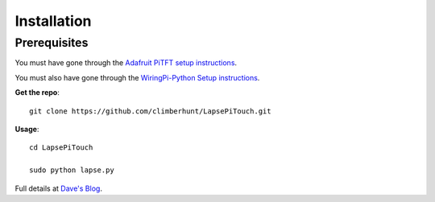 Installation
============


Prerequisites
_____________

You must have gone through the `Adafruit PiTFT setup instructions <http://learn.adafruit.com/adafruit-pitft-28-inch-resistive-touchscreen-display-raspberry-pi>`_.

You must also have gone through the `WiringPi-Python Setup instructions <https://github.com/WiringPi/WiringPi-Python>`_.

**Get the repo**::

    git clone https://github.com/climberhunt/LapsePiTouch.git


**Usage**::

    cd LapsePiTouch

    sudo python lapse.py


Full details at `Dave's Blog <http://www.davidhunt.ie/?p=3349>`_.

